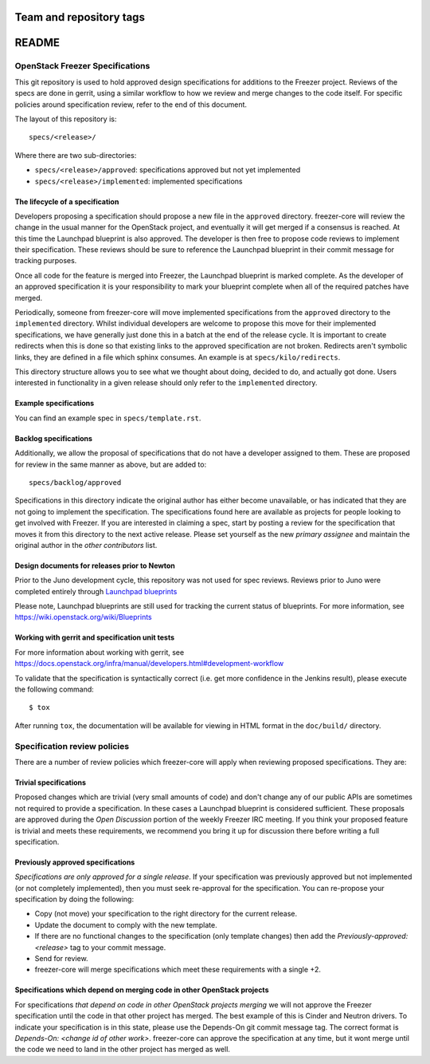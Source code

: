 ========================
Team and repository tags
========================

.. image:: https://governance.openstack.org/tc/badges/freezer-specs.svg
    :target: https://governance.openstack.org/tc/reference/tags/index.html

.. Change things from this point on

======
README
======

OpenStack Freezer Specifications
================================


This git repository is used to hold approved design specifications for
additions to the Freezer project.  Reviews of the specs are done in gerrit,
using a similar workflow to how we review and merge changes to the code itself.
For specific policies around specification review, refer to the end of this
document.

The layout of this repository is::

  specs/<release>/

Where there are two sub-directories:

* ``specs/<release>/approved``: specifications approved but not yet implemented
* ``specs/<release>/implemented``: implemented specifications

The lifecycle of a specification
--------------------------------

Developers proposing a specification should propose a new file in the
``approved`` directory. freezer-core will review the change in the usual
manner for the OpenStack project, and eventually it will get merged if a
consensus is reached. At this time the Launchpad blueprint is also approved.
The developer is then free to propose code reviews to implement their
specification. These reviews should be sure to reference the Launchpad
blueprint in their commit message for tracking purposes.

Once all code for the feature is merged into Freezer, the Launchpad blueprint
is marked complete. As the developer of an approved specification it is your
responsibility to mark your blueprint complete when all of the required
patches have merged.

Periodically, someone from freezer-core will move implemented specifications
from the ``approved`` directory to the ``implemented`` directory. Whilst
individual developers are welcome to propose this move for their implemented
specifications, we have generally just done this in a batch at the end of the
release cycle. It is important to create redirects when this is done so that
existing links to the approved specification are not broken. Redirects aren't
symbolic links, they are defined in a file which sphinx consumes. An example
is at ``specs/kilo/redirects``.

This directory structure allows you to see what we thought about doing,
decided to do, and actually got done. Users interested in functionality in a
given release should only refer to the ``implemented`` directory.

Example specifications
----------------------

You can find an example spec in ``specs/template.rst``.

Backlog specifications
----------------------

Additionally, we allow the proposal of specifications that do not have a
developer assigned to them. These are proposed for review in the same manner as
above, but are added to::

  specs/backlog/approved

Specifications in this directory indicate the original author has either
become unavailable, or has indicated that they are not going to implement the
specification. The specifications found here are available as projects for
people looking to get involved with Freezer. If you are interested in
claiming a spec, start by posting a review for the specification that moves it
from this directory to the next active release. Please set yourself as the new
`primary assignee` and maintain the original author in the `other contributors`
list.

Design documents for releases prior to Newton
---------------------------------------------

Prior to the Juno development cycle, this repository was not used for spec
reviews.  Reviews prior to Juno were completed entirely through `Launchpad
blueprints <https://blueprints.launchpad.net/freezer>`_

Please note, Launchpad blueprints are still used for tracking the
current status of blueprints. For more information, see
https://wiki.openstack.org/wiki/Blueprints

Working with gerrit and specification unit tests
------------------------------------------------

For more information about working with gerrit, see
https://docs.openstack.org/infra/manual/developers.html#development-workflow

To validate that the specification is syntactically correct (i.e. get more
confidence in the Jenkins result), please execute the following command::

  $ tox

After running ``tox``, the documentation will be available for viewing in HTML
format in the ``doc/build/`` directory.

Specification review policies
=============================

There are a number of review policies which freezer-core will apply when
reviewing proposed specifications. They are:

Trivial specifications
----------------------

Proposed changes which are trivial (very small amounts of code) and don't
change any of our public APIs are sometimes not required to provide a
specification. In these cases a Launchpad blueprint is considered sufficient.
These proposals are approved during the `Open Discussion` portion of the
weekly Freezer IRC meeting. If you think your proposed feature is trivial and
meets these requirements, we recommend you bring it up for discussion there
before writing a full specification.

Previously approved specifications
----------------------------------

`Specifications are only approved for a single release`. If your specification
was previously approved but not implemented (or not completely implemented),
then you must seek re-approval for the specification. You can re-propose your
specification by doing the following:

* Copy (not move) your specification to the right directory for the current release.
* Update the document to comply with the new template.
* If there are no functional changes to the specification (only template changes) then add the `Previously-approved: <release>` tag to your commit message.
* Send for review.
* freezer-core will merge specifications which meet these requirements with a single +2.

Specifications which depend on merging code in other OpenStack projects
-----------------------------------------------------------------------

For specifications `that depend on code in other OpenStack projects merging`
we will not approve the Freezer specification until the code in that other
project has merged. The best example of this is Cinder and Neutron drivers. To
indicate your specification is in this state, please use the Depends-On git
commit message tag. The correct format is `Depends-On: <change id of other
work>`. freezer-core can approve the specification at any time, but it wont
merge until the code we need to land in the other project has merged as well.
